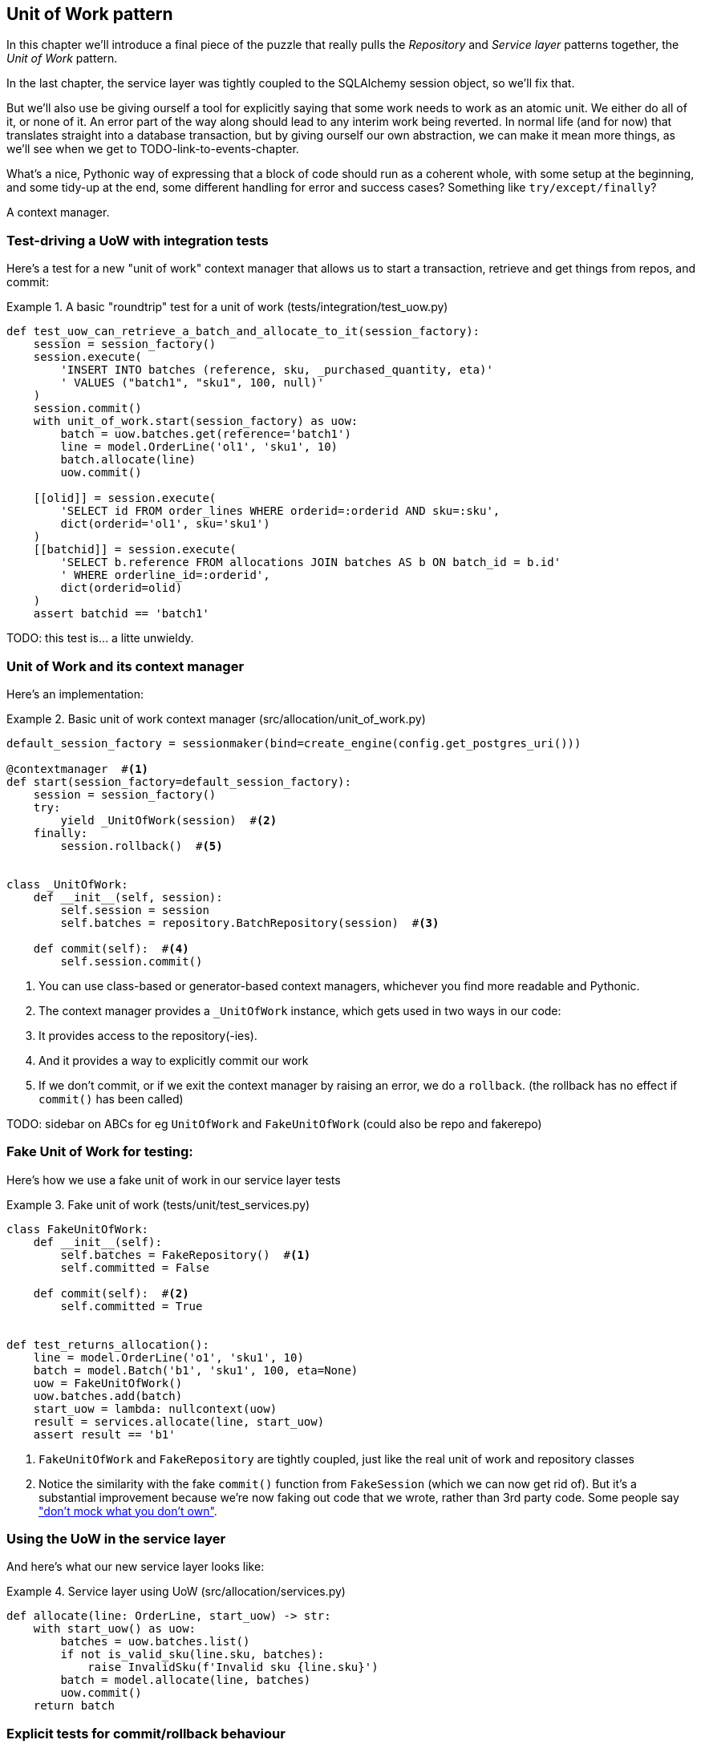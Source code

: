[[chapter_04_uow]]
== Unit of Work pattern

In this chapter we'll introduce a final piece of the puzzle that really pulls
the _Repository_ and _Service layer_ patterns together, the _Unit of Work_
pattern.

In the last chapter, the service layer was tightly coupled to the SQLAlchemy
session object, so we'll fix that.

But we'll also use be giving ourself a tool for explicitly saying that some
work needs to work as an atomic unit.  We either do all of it, or none of it.
An error part of the way along should lead to any interim work being reverted.
In normal life (and for now) that translates straight into a database transaction,
but by giving ourself our own abstraction, we can make it mean more things,
as we'll see when we get to TODO-link-to-events-chapter.

What's a nice, Pythonic way of expressing that a block of code should run
as a coherent whole, with some setup at the beginning, and some tidy-up at
the end, some different handling for error and success cases?  Something like
`try/except/finally`?  

A context manager.



=== Test-driving a UoW with integration tests

Here's  a test for a new "unit of work" context manager that allows us to start
a transaction, retrieve and get things from repos, and commit:



[[test_unit_of_work]]
.A basic "roundtrip" test for a unit of work (tests/integration/test_uow.py)
====
[source,python]
----
def test_uow_can_retrieve_a_batch_and_allocate_to_it(session_factory):
    session = session_factory()
    session.execute(
        'INSERT INTO batches (reference, sku, _purchased_quantity, eta)'
        ' VALUES ("batch1", "sku1", 100, null)'
    )
    session.commit()
    with unit_of_work.start(session_factory) as uow:
        batch = uow.batches.get(reference='batch1')
        line = model.OrderLine('ol1', 'sku1', 10)
        batch.allocate(line)
        uow.commit()

    [[olid]] = session.execute(
        'SELECT id FROM order_lines WHERE orderid=:orderid AND sku=:sku',
        dict(orderid='ol1', sku='sku1')
    )
    [[batchid]] = session.execute(
        'SELECT b.reference FROM allocations JOIN batches AS b ON batch_id = b.id'
        ' WHERE orderline_id=:orderid',
        dict(orderid=olid)
    )
    assert batchid == 'batch1'
----
====

TODO: this test is... a litte unwieldy.


=== Unit of Work and its context manager

Here's an implementation:


[[unit_of_work]]
.Basic unit of work context manager  (src/allocation/unit_of_work.py)
====
[source,python]
----
default_session_factory = sessionmaker(bind=create_engine(config.get_postgres_uri()))

@contextmanager  #<1>
def start(session_factory=default_session_factory):
    session = session_factory()
    try:
        yield _UnitOfWork(session)  #<2>
    finally:
        session.rollback()  #<5>


class _UnitOfWork:
    def __init__(self, session):
        self.session = session
        self.batches = repository.BatchRepository(session)  #<3>

    def commit(self):  #<4>
        self.session.commit()
----
====

<1> You can use class-based or generator-based context managers,
    whichever you find more readable and Pythonic.

<2> The context manager provides a `_UnitOfWork` instance, which
    gets used in two ways in our code:

<3> It provides access to the repository(-ies).

<4> And it provides a way to explicitly commit our work

<5> If we don't commit, or if we exit the context manager by raising an error,
    we do a `rollback`. (the rollback has no effect if `commit()` has been
    called)


TODO: sidebar on ABCs for eg `UnitOfWork` and `FakeUnitOfWork` (could also be repo and fakerepo)


=== Fake Unit of Work for testing:

Here's how we use a fake unit of work in our service layer tests


[[fake_unit_of_work]]
.Fake unit of work (tests/unit/test_services.py)
====
[source,python]
----
class FakeUnitOfWork:
    def __init__(self):
        self.batches = FakeRepository()  #<1>
        self.committed = False

    def commit(self):  #<2>
        self.committed = True


def test_returns_allocation():
    line = model.OrderLine('o1', 'sku1', 10)
    batch = model.Batch('b1', 'sku1', 100, eta=None)
    uow = FakeUnitOfWork()
    uow.batches.add(batch)
    start_uow = lambda: nullcontext(uow)
    result = services.allocate(line, start_uow)
    assert result == 'b1'
----
====

<1> `FakeUnitOfWork` and `FakeRepository` are tightly coupled,
    just like the real unit of work and repository classes

<2> Notice the similarity with the fake `commit()` function
    from `FakeSession` (which we can now get rid of).  But it's 
    a substantial improvement because we're now faking out
    code that we wrote, rather than 3rd party code.  Some
    people say https://github.com/testdouble/contributing-tests/wiki/Don%27t-mock-what-you-don%27t-own["don't mock what you don't own"].


=== Using the UoW in the service layer

And here's what our new service layer looks like:


[[service_layer_with_uow]]
.Service layer using UoW (src/allocation/services.py)
====
[source,python]
----
def allocate(line: OrderLine, start_uow) -> str:
    with start_uow() as uow:
        batches = uow.batches.list()
        if not is_valid_sku(line.sku, batches):
            raise InvalidSku(f'Invalid sku {line.sku}')
        batch = model.allocate(line, batches)
        uow.commit()
    return batch
----
====


=== Explicit tests for commit/rollback behaviour

To convince ourselves that the commit/rollback behaviour works, we wrote
a couple of tests:

[[testing_rollback]]
.Integration tests for rollback behaviour (tests/integration/test_uow.py)
====
[source,python]
----
def test_rolls_back_uncommitted_work_by_default(session_factory):
    with unit_of_work.start(session_factory) as uow:
        uow.session.execute(
            'INSERT INTO batches (reference, sku, _purchased_quantity, eta)'
            ' VALUES ("batch1", "sku1", 100, null)'
        )

    new_session = session_factory()
    rows = list(new_session.execute('SELECT * FROM "batches"'))
    assert rows == []


def test_rolls_back_on_error(session_factory):
    class MyException(Exception):
        pass

    with pytest.raises(MyException):
        with unit_of_work.start(session_factory) as uow:
            uow.session.execute(
                'INSERT INTO batches (reference, sku, _purchased_quantity, eta)'
                ' VALUES ("batch1", "sku1", 100, null)'
            )
            raise MyException()

    new_session = session_factory()
    rows = list(new_session.execute('SELECT * FROM "batches"'))
    assert rows == []
----
====


TODO: bit on whether to throw away any of the other integration tests, `test_orm` or `test_repository`


=== Example: Using UoW to group multiple operations into an atomic unit


==== Example 1: reallocate

[[reallocate]]
.Reallocate service function
====
[source,python]
[role="skip"]
----
def reallocate(line: OrderLine, start_uow) -> str:
    with start_uow() as uow:
        product = uow.products.get(sku=line.sku)
        if product is None:
            raise InvalidSku(f'Invalid sku {line.sku}')
        product.deallocate(line)  #<1>
        product.allocate(line)  #<1>
        uow.commit()
----
====

<1> If `deallocate()` fails, we don't want to do `allocate()`, obviously.
<2> But if `allocate()` fails, we probably don't want to actually commit
    the `deallocate()`, either.


==== Example 2: change batch quantity

Our shipping company gives us a call to say that one of the container doors
opened and half our sofas have fallen into the Indian Ocean.  oops!



[[change_batch_quantity]]
.Change quantity
====
[source,python]
----
def change_batch_quantity(batch: Batch, new_qty: int, start_uow):
    with start_uow() as uow:
        product = uow.products.get(sku=batch.sku)
        batch.change_purchased_quantity(new_qty)
        while batch.available_quantity < 0:
            line = batch.deallocate_one()  #<1>
            product.allocate(line)  #<1>
        uow.commit()
----
====

<1> Here we may need to deallocate any number of lines.  If we get a failure
    at any stage, we probably want to commit none of the changes.



Hopefully we've convinced you that the unit of work is a useful pattern, and
hopefully you'll agree that the context manager is a really nice Pythonic way
of visually grouping  code into blocks that we want to happen atomically.
//TODO this wrap-up needs work.


.Unit of Work pattern: wrap-up
*****************************************************************
Unit of Work is an abstraction around data integrity::
    bla

It works closely with repository and service layer::
    bla bla see <<appendix_csvs>>.

This is a lovely case for a context manager::
    bla bla bla.

*****************************************************************
